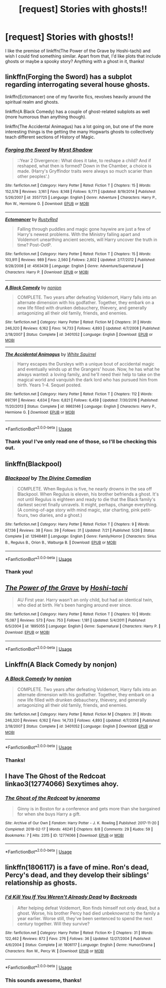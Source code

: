 #+TITLE: [request] Stories with ghosts!!

* [request] Stories with ghosts!!
:PROPERTIES:
:Author: Badfriend112233
:Score: 5
:DateUnix: 1538152454.0
:DateShort: 2018-Sep-28
:FlairText: Request
:END:
I like the premise of linkffn(The Power of the Grave by Hoshi-tachi) and wish I could find something similar. Apart from that, I'd like plots that include ghosts or maybe a spooky story? Anything with a ghost in it, thanks!


** linkffn(Forging the Sword) has a subplot regarding interrogating several house ghosts.

linkffn(Ectomancer) one of my favorite fics, revolves heavily around the spiritual realm and ghosts.

linkffn(A Black Comedy) has a couple of ghost-related subplots as well (more humorous than anything though).

linkffn(The Accidental Animagus) has a lot going on, but one of the more interesting things is the getting the many Hogwarts ghosts to collectively teach different sections of History of Magic.
:PROPERTIES:
:Author: XeshTrill
:Score: 4
:DateUnix: 1538153171.0
:DateShort: 2018-Sep-28
:END:

*** [[https://www.fanfiction.net/s/3557725/1/][*/Forging the Sword/*]] by [[https://www.fanfiction.net/u/318654/Myst-Shadow][/Myst Shadow/]]

#+begin_quote
  ::Year 2 Divergence:: What does it take, to reshape a child? And if reshaped, what then is formed? Down in the Chamber, a choice is made. (Harry's Gryffindor traits were always so much scarier than other peoples'.)
#+end_quote

^{/Site/:} ^{fanfiction.net} ^{*|*} ^{/Category/:} ^{Harry} ^{Potter} ^{*|*} ^{/Rated/:} ^{Fiction} ^{T} ^{*|*} ^{/Chapters/:} ^{15} ^{*|*} ^{/Words/:} ^{152,578} ^{*|*} ^{/Reviews/:} ^{3,161} ^{*|*} ^{/Favs/:} ^{8,148} ^{*|*} ^{/Follows/:} ^{9,771} ^{*|*} ^{/Updated/:} ^{8/19/2014} ^{*|*} ^{/Published/:} ^{5/26/2007} ^{*|*} ^{/id/:} ^{3557725} ^{*|*} ^{/Language/:} ^{English} ^{*|*} ^{/Genre/:} ^{Adventure} ^{*|*} ^{/Characters/:} ^{Harry} ^{P.,} ^{Ron} ^{W.,} ^{Hermione} ^{G.} ^{*|*} ^{/Download/:} ^{[[http://www.ff2ebook.com/old/ffn-bot/index.php?id=3557725&source=ff&filetype=epub][EPUB]]} ^{or} ^{[[http://www.ff2ebook.com/old/ffn-bot/index.php?id=3557725&source=ff&filetype=mobi][MOBI]]}

--------------

[[https://www.fanfiction.net/s/4563439/1/][*/Ectomancer/*]] by [[https://www.fanfiction.net/u/1548491/RustyRed][/RustyRed/]]

#+begin_quote
  Falling through puddles and magic gone haywire are just a few of Harry's newest problems. With the Ministry falling apart and Voldemort unearthing ancient secrets, will Harry uncover the truth in time? Post-OotP.
#+end_quote

^{/Site/:} ^{fanfiction.net} ^{*|*} ^{/Category/:} ^{Harry} ^{Potter} ^{*|*} ^{/Rated/:} ^{Fiction} ^{T} ^{*|*} ^{/Chapters/:} ^{15} ^{*|*} ^{/Words/:} ^{103,911} ^{*|*} ^{/Reviews/:} ^{989} ^{*|*} ^{/Favs/:} ^{2,560} ^{*|*} ^{/Follows/:} ^{2,802} ^{*|*} ^{/Updated/:} ^{2/17/2012} ^{*|*} ^{/Published/:} ^{9/28/2008} ^{*|*} ^{/id/:} ^{4563439} ^{*|*} ^{/Language/:} ^{English} ^{*|*} ^{/Genre/:} ^{Adventure/Supernatural} ^{*|*} ^{/Characters/:} ^{Harry} ^{P.} ^{*|*} ^{/Download/:} ^{[[http://www.ff2ebook.com/old/ffn-bot/index.php?id=4563439&source=ff&filetype=epub][EPUB]]} ^{or} ^{[[http://www.ff2ebook.com/old/ffn-bot/index.php?id=4563439&source=ff&filetype=mobi][MOBI]]}

--------------

[[https://www.fanfiction.net/s/3401052/1/][*/A Black Comedy/*]] by [[https://www.fanfiction.net/u/649528/nonjon][/nonjon/]]

#+begin_quote
  COMPLETE. Two years after defeating Voldemort, Harry falls into an alternate dimension with his godfather. Together, they embark on a new life filled with drunken debauchery, thievery, and generally antagonizing all their old family, friends, and enemies.
#+end_quote

^{/Site/:} ^{fanfiction.net} ^{*|*} ^{/Category/:} ^{Harry} ^{Potter} ^{*|*} ^{/Rated/:} ^{Fiction} ^{M} ^{*|*} ^{/Chapters/:} ^{31} ^{*|*} ^{/Words/:} ^{246,320} ^{*|*} ^{/Reviews/:} ^{6,162} ^{*|*} ^{/Favs/:} ^{14,733} ^{*|*} ^{/Follows/:} ^{4,893} ^{*|*} ^{/Updated/:} ^{4/7/2008} ^{*|*} ^{/Published/:} ^{2/18/2007} ^{*|*} ^{/Status/:} ^{Complete} ^{*|*} ^{/id/:} ^{3401052} ^{*|*} ^{/Language/:} ^{English} ^{*|*} ^{/Download/:} ^{[[http://www.ff2ebook.com/old/ffn-bot/index.php?id=3401052&source=ff&filetype=epub][EPUB]]} ^{or} ^{[[http://www.ff2ebook.com/old/ffn-bot/index.php?id=3401052&source=ff&filetype=mobi][MOBI]]}

--------------

[[https://www.fanfiction.net/s/9863146/1/][*/The Accidental Animagus/*]] by [[https://www.fanfiction.net/u/5339762/White-Squirrel][/White Squirrel/]]

#+begin_quote
  Harry escapes the Dursleys with a unique bout of accidental magic and eventually winds up at the Grangers' house. Now, he has what he always wanted: a loving family, and he'll need their help to take on the magical world and vanquish the dark lord who has pursued him from birth. Years 1-4. Sequel posted.
#+end_quote

^{/Site/:} ^{fanfiction.net} ^{*|*} ^{/Category/:} ^{Harry} ^{Potter} ^{*|*} ^{/Rated/:} ^{Fiction} ^{T} ^{*|*} ^{/Chapters/:} ^{112} ^{*|*} ^{/Words/:} ^{697,191} ^{*|*} ^{/Reviews/:} ^{4,634} ^{*|*} ^{/Favs/:} ^{6,821} ^{*|*} ^{/Follows/:} ^{6,459} ^{*|*} ^{/Updated/:} ^{7/30/2016} ^{*|*} ^{/Published/:} ^{11/20/2013} ^{*|*} ^{/Status/:} ^{Complete} ^{*|*} ^{/id/:} ^{9863146} ^{*|*} ^{/Language/:} ^{English} ^{*|*} ^{/Characters/:} ^{Harry} ^{P.,} ^{Hermione} ^{G.} ^{*|*} ^{/Download/:} ^{[[http://www.ff2ebook.com/old/ffn-bot/index.php?id=9863146&source=ff&filetype=epub][EPUB]]} ^{or} ^{[[http://www.ff2ebook.com/old/ffn-bot/index.php?id=9863146&source=ff&filetype=mobi][MOBI]]}

--------------

*FanfictionBot*^{2.0.0-beta} | [[https://github.com/tusing/reddit-ffn-bot/wiki/Usage][Usage]]
:PROPERTIES:
:Author: FanfictionBot
:Score: 1
:DateUnix: 1538153210.0
:DateShort: 2018-Sep-28
:END:


*** Thank you! I've only read one of those, so I'll be checking this out.
:PROPERTIES:
:Author: Badfriend112233
:Score: 1
:DateUnix: 1538155174.0
:DateShort: 2018-Sep-28
:END:


** linkffn(Blackpool)
:PROPERTIES:
:Author: FitzDizzyspells
:Score: 3
:DateUnix: 1538154151.0
:DateShort: 2018-Sep-28
:END:

*** [[https://www.fanfiction.net/s/12948481/1/][*/Blackpool/*]] by [[https://www.fanfiction.net/u/45537/The-Divine-Comedian][/The Divine Comedian/]]

#+begin_quote
  COMPLETE. When Regulus is five, he nearly drowns in the sea off Blackpool. When Regulus is eleven, his brother befriends a ghost. It's not until Regulus is eighteen and ready to die that the Black family's darkest secret finally unravels. It might, perhaps, change everything. (A coming-of-age story with mind magic, star charting, pink petit-fours, two diaries, and a ghost.)
#+end_quote

^{/Site/:} ^{fanfiction.net} ^{*|*} ^{/Category/:} ^{Harry} ^{Potter} ^{*|*} ^{/Rated/:} ^{Fiction} ^{T} ^{*|*} ^{/Chapters/:} ^{9} ^{*|*} ^{/Words/:} ^{67,136} ^{*|*} ^{/Reviews/:} ^{38} ^{*|*} ^{/Favs/:} ^{39} ^{*|*} ^{/Follows/:} ^{31} ^{*|*} ^{/Updated/:} ^{7/21} ^{*|*} ^{/Published/:} ^{5/26} ^{*|*} ^{/Status/:} ^{Complete} ^{*|*} ^{/id/:} ^{12948481} ^{*|*} ^{/Language/:} ^{English} ^{*|*} ^{/Genre/:} ^{Family/Horror} ^{*|*} ^{/Characters/:} ^{Sirius} ^{B.,} ^{Regulus} ^{B.,} ^{Orion} ^{B.,} ^{Walburga} ^{B.} ^{*|*} ^{/Download/:} ^{[[http://www.ff2ebook.com/old/ffn-bot/index.php?id=12948481&source=ff&filetype=epub][EPUB]]} ^{or} ^{[[http://www.ff2ebook.com/old/ffn-bot/index.php?id=12948481&source=ff&filetype=mobi][MOBI]]}

--------------

*FanfictionBot*^{2.0.0-beta} | [[https://github.com/tusing/reddit-ffn-bot/wiki/Usage][Usage]]
:PROPERTIES:
:Author: FanfictionBot
:Score: 1
:DateUnix: 1538154160.0
:DateShort: 2018-Sep-28
:END:


*** Thank you!
:PROPERTIES:
:Author: Badfriend112233
:Score: 1
:DateUnix: 1538169500.0
:DateShort: 2018-Sep-29
:END:


** [[https://www.fanfiction.net/s/1895055/1/][*/The Power of the Grave/*]] by [[https://www.fanfiction.net/u/352084/Hoshi-tachi][/Hoshi-tachi/]]

#+begin_quote
  AU First year. Harry wasn't an only child, but had an identical twin, who died at birth. He's been hanging around ever since.
#+end_quote

^{/Site/:} ^{fanfiction.net} ^{*|*} ^{/Category/:} ^{Harry} ^{Potter} ^{*|*} ^{/Rated/:} ^{Fiction} ^{T} ^{*|*} ^{/Chapters/:} ^{10} ^{*|*} ^{/Words/:} ^{15,087} ^{*|*} ^{/Reviews/:} ^{573} ^{*|*} ^{/Favs/:} ^{753} ^{*|*} ^{/Follows/:} ^{1,181} ^{*|*} ^{/Updated/:} ^{5/4/2011} ^{*|*} ^{/Published/:} ^{6/5/2004} ^{*|*} ^{/id/:} ^{1895055} ^{*|*} ^{/Language/:} ^{English} ^{*|*} ^{/Genre/:} ^{Supernatural} ^{*|*} ^{/Characters/:} ^{Harry} ^{P.} ^{*|*} ^{/Download/:} ^{[[http://www.ff2ebook.com/old/ffn-bot/index.php?id=1895055&source=ff&filetype=epub][EPUB]]} ^{or} ^{[[http://www.ff2ebook.com/old/ffn-bot/index.php?id=1895055&source=ff&filetype=mobi][MOBI]]}

--------------

*FanfictionBot*^{2.0.0-beta} | [[https://github.com/tusing/reddit-ffn-bot/wiki/Usage][Usage]]
:PROPERTIES:
:Author: FanfictionBot
:Score: 2
:DateUnix: 1538152460.0
:DateShort: 2018-Sep-28
:END:


** Linkffn(A Black Comedy by nonjon)
:PROPERTIES:
:Author: openthekey
:Score: 2
:DateUnix: 1538153451.0
:DateShort: 2018-Sep-28
:END:

*** [[https://www.fanfiction.net/s/3401052/1/][*/A Black Comedy/*]] by [[https://www.fanfiction.net/u/649528/nonjon][/nonjon/]]

#+begin_quote
  COMPLETE. Two years after defeating Voldemort, Harry falls into an alternate dimension with his godfather. Together, they embark on a new life filled with drunken debauchery, thievery, and generally antagonizing all their old family, friends, and enemies.
#+end_quote

^{/Site/:} ^{fanfiction.net} ^{*|*} ^{/Category/:} ^{Harry} ^{Potter} ^{*|*} ^{/Rated/:} ^{Fiction} ^{M} ^{*|*} ^{/Chapters/:} ^{31} ^{*|*} ^{/Words/:} ^{246,320} ^{*|*} ^{/Reviews/:} ^{6,162} ^{*|*} ^{/Favs/:} ^{14,733} ^{*|*} ^{/Follows/:} ^{4,893} ^{*|*} ^{/Updated/:} ^{4/7/2008} ^{*|*} ^{/Published/:} ^{2/18/2007} ^{*|*} ^{/Status/:} ^{Complete} ^{*|*} ^{/id/:} ^{3401052} ^{*|*} ^{/Language/:} ^{English} ^{*|*} ^{/Download/:} ^{[[http://www.ff2ebook.com/old/ffn-bot/index.php?id=3401052&source=ff&filetype=epub][EPUB]]} ^{or} ^{[[http://www.ff2ebook.com/old/ffn-bot/index.php?id=3401052&source=ff&filetype=mobi][MOBI]]}

--------------

*FanfictionBot*^{2.0.0-beta} | [[https://github.com/tusing/reddit-ffn-bot/wiki/Usage][Usage]]
:PROPERTIES:
:Author: FanfictionBot
:Score: 1
:DateUnix: 1538153470.0
:DateShort: 2018-Sep-28
:END:


*** Thanks!
:PROPERTIES:
:Author: Badfriend112233
:Score: 1
:DateUnix: 1538155187.0
:DateShort: 2018-Sep-28
:END:


** I have The Ghost of the Redcoat linkao3(12774066) Sexytimes ahoy.
:PROPERTIES:
:Author: jenorama_CA
:Score: 2
:DateUnix: 1538154428.0
:DateShort: 2018-Sep-28
:END:

*** [[https://archiveofourown.org/works/12774066][*/The Ghost of the Redcoat/*]] by [[https://www.archiveofourown.org/users/jenorama/pseuds/jenorama][/jenorama/]]

#+begin_quote
  Ginny is in Boston for a conference and gets more than she bargained for when she buys Harry a gift.
#+end_quote

^{/Site/:} ^{Archive} ^{of} ^{Our} ^{Own} ^{*|*} ^{/Fandom/:} ^{Harry} ^{Potter} ^{-} ^{J.} ^{K.} ^{Rowling} ^{*|*} ^{/Published/:} ^{2017-11-20} ^{*|*} ^{/Completed/:} ^{2018-02-17} ^{*|*} ^{/Words/:} ^{46241} ^{*|*} ^{/Chapters/:} ^{8/8} ^{*|*} ^{/Comments/:} ^{29} ^{*|*} ^{/Kudos/:} ^{59} ^{*|*} ^{/Bookmarks/:} ^{7} ^{*|*} ^{/Hits/:} ^{2315} ^{*|*} ^{/ID/:} ^{12774066} ^{*|*} ^{/Download/:} ^{[[https://archiveofourown.org/downloads/je/jenorama/12774066/The%20Ghost%20of%20the%20Redcoat.epub?updated_at=1518843901][EPUB]]} ^{or} ^{[[https://archiveofourown.org/downloads/je/jenorama/12774066/The%20Ghost%20of%20the%20Redcoat.mobi?updated_at=1518843901][MOBI]]}

--------------

*FanfictionBot*^{2.0.0-beta} | [[https://github.com/tusing/reddit-ffn-bot/wiki/Usage][Usage]]
:PROPERTIES:
:Author: FanfictionBot
:Score: 1
:DateUnix: 1538154439.0
:DateShort: 2018-Sep-28
:END:


** linkffn(1806117) is a fave of mine. Ron's dead, Percy's dead, and they develop their siblings' relationship as ghosts.
:PROPERTIES:
:Score: 2
:DateUnix: 1538272731.0
:DateShort: 2018-Sep-30
:END:

*** [[https://www.fanfiction.net/s/1806117/1/][*/I'd Kill You If You Weren't Already Dead/*]] by [[https://www.fanfiction.net/u/97017/Backroads][/Backroads/]]

#+begin_quote
  After helping defeat Voldemort, Ron finds himself not only dead, but a ghost. Worse, his brother Percy had died unbeknownst to the family a year earlier. Worse still, they've been sentenced to spend the next century together. Will they survive?
#+end_quote

^{/Site/:} ^{fanfiction.net} ^{*|*} ^{/Category/:} ^{Harry} ^{Potter} ^{*|*} ^{/Rated/:} ^{Fiction} ^{K+} ^{*|*} ^{/Chapters/:} ^{31} ^{*|*} ^{/Words/:} ^{122,462} ^{*|*} ^{/Reviews/:} ^{872} ^{*|*} ^{/Favs/:} ^{276} ^{*|*} ^{/Follows/:} ^{36} ^{*|*} ^{/Updated/:} ^{12/27/2004} ^{*|*} ^{/Published/:} ^{4/6/2004} ^{*|*} ^{/Status/:} ^{Complete} ^{*|*} ^{/id/:} ^{1806117} ^{*|*} ^{/Language/:} ^{English} ^{*|*} ^{/Genre/:} ^{Humor/Drama} ^{*|*} ^{/Characters/:} ^{Ron} ^{W.,} ^{Percy} ^{W.} ^{*|*} ^{/Download/:} ^{[[http://www.ff2ebook.com/old/ffn-bot/index.php?id=1806117&source=ff&filetype=epub][EPUB]]} ^{or} ^{[[http://www.ff2ebook.com/old/ffn-bot/index.php?id=1806117&source=ff&filetype=mobi][MOBI]]}

--------------

*FanfictionBot*^{2.0.0-beta} | [[https://github.com/tusing/reddit-ffn-bot/wiki/Usage][Usage]]
:PROPERTIES:
:Author: FanfictionBot
:Score: 1
:DateUnix: 1538272804.0
:DateShort: 2018-Sep-30
:END:


*** This sounds awesome, thanks!
:PROPERTIES:
:Author: Badfriend112233
:Score: 1
:DateUnix: 1538585318.0
:DateShort: 2018-Oct-03
:END:
